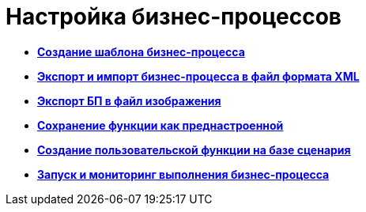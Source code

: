 =  Настройка бизнес-процессов

* *xref:Create_Template_BusinessProcess.adoc[Создание шаблона бизнес-процесса]* +
* *xref:BusinessProcess_Export_Import_XML.adoc[Экспорт и импорт бизнес-процесса в файл формата XML]* +
* *xref:BusinessProcess_Export_Picture.adoc[Экспорт БП в файл изображения]* +
* *xref:Saving_Function_Preconfigured.adoc[Сохранение функции как преднастроенной]* +
* *xref:Function_Script_DotNet_Assembly.adoc[Создание пользовательской функции на базе сценария]* +
* *xref:Bpinstance_tasks.adoc[Запуск и мониторинг выполнения бизнес-процесса]* +

